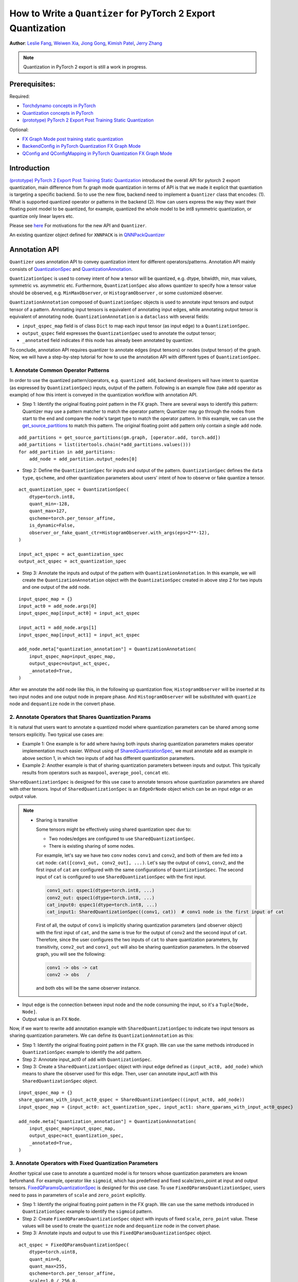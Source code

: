 How to Write a ``Quantizer`` for PyTorch 2 Export Quantization
================================================================

**Author**: `Leslie Fang <https://github.com/leslie-fang-intel>`_, `Weiwen Xia <https://github.com/Xia-Weiwen>`__, `Jiong Gong <https://github.com/jgong5>`__, `Kimish Patel <https://github.com/kimishpatel>`__, `Jerry Zhang <https://github.com/jerryzh168>`__

.. note:: Quantization in PyTorch 2 export is still a work in progress.

Prerequisites:
^^^^^^^^^^^^^^^^

Required:

-  `Torchdynamo concepts in PyTorch <https://pytorch.org/docs/stable/dynamo/index.html>`__
   
-  `Quantization concepts in PyTorch <https://pytorch.org/docs/master/quantization.html#quantization-api-summary>`__
   
-  `(prototype) PyTorch 2 Export Post Training Static Quantization <https://pytorch.org/tutorials/prototype/pt2e_quant_ptq.html>`__

Optional:

-  `FX Graph Mode post training static quantization <https://pytorch.org/tutorials/prototype/fx_graph_mode_ptq_static.html>`__
   
-  `BackendConfig in PyTorch Quantization FX Graph Mode <https://pytorch.org/tutorials/prototype/backend_config_tutorial.html?highlight=backend>`__
   
-  `QConfig and QConfigMapping in PyTorch Quantization FX Graph Mode <https://pytorch.org/tutorials/prototype/backend_config_tutorial.html#set-up-qconfigmapping-that-satisfies-the-backend-constraints>`__   

Introduction
^^^^^^^^^^^^^

`(prototype) PyTorch 2 Export Post Training Static Quantization <https://pytorch.org/tutorials/prototype/pt2e_quant_ptq.html>`__ introduced the overall API for pytorch 2 export quantization, main difference from fx graph mode quantization in terms of API is that we made it explicit that quantiation is targeting a specific backend. So to use the new flow, backend need to implement a ``Quantizer`` class that encodes:
(1). What is supported quantized operator or patterns in the backend
(2). How can users express the way they want their floating point model to be quantized, for example, quantized the whole model to be int8 symmetric quantization, or quantize only linear layers etc.

Please see `here <https://pytorch.org/tutorials/prototype/pt2e_quant_ptq.html#motivation-of-pytorch-2-export-quantization>`__ For motivations for the new API and ``Quantizer``.

An existing quantizer object defined for ``XNNPACK`` is in
`QNNPackQuantizer <https://github.com/pytorch/pytorch/blob/main/torch/ao/quantization/pt2e/quantizer/xnnpack_quantizer.py>`__

Annotation API
^^^^^^^^^^^^^^^^^^^

``Quantizer`` uses annotation API to convey quantization intent for different operators/patterns.
Annotation API mainly consists of
`QuantizationSpec <https://github.com/pytorch/pytorch/blob/1ca2e993af6fa6934fca35da6970308ce227ddc7/torch/ao/quantization/_pt2e/quantizer/quantizer.py#L38>`__
and 
`QuantizationAnnotation <https://github.com/pytorch/pytorch/blob/07104ca99c9d297975270fb58fda786e60b49b38/torch/ao/quantization/_pt2e/quantizer/quantizer.py#L144>`__.

``QuantizationSpec`` is used to convey intent of how a tensor will be quantized,
e.g. dtype, bitwidth, min, max values, symmetric vs. asymmetric etc.
Furthermore, ``QuantizationSpec`` also allows quantizer to specify how a
tensor value should be observed, e.g. ``MinMaxObserver``, or ``HistogramObserver``
, or some customized observer.

``QuantizationAnnotation`` composed of ``QuantizationSpec`` objects is used to annotate input tensors
and output tensor of a pattern. Annotating input tensors is equivalent of annotating input edges,
while annotating output tensor is equivalent of annotating node. ``QuantizationAnnotation`` is a ``dataclass``
with several fields:

-  ``input_qspec_map`` field is of class ``Dict`` to map each input tensor (as input edge) to a ``QuantizationSpec``.
-  ``output_qspec`` field expresses the ``QuantizationSpec`` used to annotate the output tensor;
-  ``_annotated`` field indicates if this node has already been annotated by quantizer.

To conclude, annotation API requires quantizer to annotate edges (input tensors) or
nodes (output tensor) of the graph. Now, we will have a step-by-step tutorial for
how to use the annotation API with different types of ``QuantizationSpec``.

1. Annotate Common Operator Patterns
--------------------------------------------------------

In order to use the quantized pattern/operators, e.g. ``quantized add``,
backend developers will have intent to quantize (as expressed by ``QuantizationSpec``)
inputs, output of the pattern. Following is an example flow (take ``add`` operator as example)
of how this intent is conveyed in the quantization workflow with annotation API.

-  Step 1: Identify the original floating point pattern in the FX graph. There are
   several ways to identify this pattern: Quantizer may use a pattern matcher
   to match the operator pattern; Quantizer may go through the nodes from start to the end and compare
   the node's target type to match the operator pattern. In this example, we can use the
   `get_source_partitions <https://github.com/pytorch/pytorch/blob/07104ca99c9d297975270fb58fda786e60b49b38/torch/fx/passes/utils/source_matcher_utils.py#L51>`__
   to match this pattern. The original floating point ``add`` pattern only contain a single ``add`` node.

::

    add_partitions = get_source_partitions(gm.graph, [operator.add, torch.add])
    add_partitions = list(itertools.chain(*add_partitions.values()))
    for add_partition in add_partitions:
        add_node = add_partition.output_nodes[0]

-  Step 2: Define the ``QuantizationSpec`` for inputs and output of the pattern. ``QuantizationSpec``
   defines the ``data type``, ``qscheme``, and other quantization parameters about users' intent of
   how to observe or fake quantize a tensor.

::

    act_quantization_spec = QuantizationSpec(
        dtype=torch.int8,
        quant_min=-128,
        quant_max=127,
        qscheme=torch.per_tensor_affine,
        is_dynamic=False,
        observer_or_fake_quant_ctr=HistogramObserver.with_args(eps=2**-12),
    )

    input_act_qspec = act_quantization_spec
    output_act_qspec = act_quantization_spec

-  Step 3: Annotate the inputs and output of the pattern with ``QuantizationAnnotation``.
   In this example, we will create the ``QuantizationAnnotation`` object with the ``QuantizationSpec``
   created in above step 2 for two inputs and one output of the ``add`` node.

::

    input_qspec_map = {}
    input_act0 = add_node.args[0]
    input_qspec_map[input_act0] = input_act_qspec

    input_act1 = add_node.args[1]
    input_qspec_map[input_act1] = input_act_qspec
         
    add_node.meta["quantization_annotation"] = QuantizationAnnotation(
        input_qspec_map=input_qspec_map,
        output_qspec=output_act_qspec,
        _annotated=True,
    )

After we annotate the ``add`` node like this, in the following up quantization flow, ``HistogramObserver`` will
be inserted at its two input nodes and one output node in prepare phase. And ``HistogramObserver`` will be substituted with
``quantize`` node and ``dequantize`` node in the convert phase.

2. Annotate Operators that Shares Quantization Params
--------------------------------------------------------

It is natural that users want to annotate a quantized model where quantization
parameters can be shared among some tensors explicitly. Two typical use cases are:

-  Example 1: One example is for ``add`` where having both inputs sharing quantization
   parameters makes operator implementation much easier. Without using of
   `SharedQuantizationSpec <https://github.com/pytorch/pytorch/blob/1ca2e993af6fa6934fca35da6970308ce227ddc7/torch/ao/quantization/_pt2e/quantizer/quantizer.py#L90>`__,
   we must annotate ``add`` as example in above section 1, in which two inputs of ``add``
   has different quantization parameters.
-  Example 2: Another example is that of sharing quantization parameters between inputs and output.
   This typically results from operators such as ``maxpool``, ``average_pool``, ``concat`` etc.

``SharedQuantizationSpec`` is designed for this use case to annotate tensors whose quantization
parameters are shared with other tensors. Input of ``SharedQuantizationSpec`` is an ``EdgeOrNode`` object which 
can be an input edge or an output value.

.. note::

   * Sharing is transitive

     Some tensors might be effectively using shared quantization spec due to:
     
     * Two nodes/edges are configured to use ``SharedQuantizationSpec``.
     * There is existing sharing of some nodes.
     
     For example, let's say we have two ``conv`` nodes ``conv1`` and ``conv2``, and both of them are fed into a ``cat``
     node: ``cat([conv1_out, conv2_out], ...)``. Let's say the output of ``conv1``, ``conv2``, and the first input of ``cat`` are configured
     with the same configurations of ``QuantizationSpec``. The second input of ``cat`` is configured to use ``SharedQuantizationSpec``
     with the first input.
     
     .. code-block::
     
       conv1_out: qspec1(dtype=torch.int8, ...)
       conv2_out: qspec1(dtype=torch.int8, ...)
       cat_input0: qspec1(dtype=torch.int8, ...)
       cat_input1: SharedQuantizationSpec((conv1, cat))  # conv1 node is the first input of cat
     
     First of all, the output of ``conv1`` is implicitly sharing quantization parameters (and observer object)
     with the first input of ``cat``, and the same is true for the output of ``conv2`` and the second input of ``cat``.
     Therefore, since the user configures the two inputs of ``cat`` to share quantization parameters, by transitivity,
     ``conv2_out`` and ``conv1_out`` will also be sharing quantization parameters. In the observed graph, you
     will see the following:
     
     .. code-block::
     
         conv1 -> obs -> cat
         conv2 -> obs   /

     and both ``obs`` will be the same observer instance.


-  Input edge is the connection between input node and the node consuming the input,
   so it's a ``Tuple[Node, Node]``.
-  Output value is an FX ``Node``.

Now, if we want to rewrite ``add`` annotation example with ``SharedQuantizationSpec`` to indicate
two input tensors as sharing quantization parameters. We can define its ``QuantizationAnnotation``
as this:

-  Step 1: Identify the original floating point pattern in the FX graph. We can use the same
   methods introduced in ``QuantizationSpec`` example to identify the ``add`` pattern.
-  Step 2: Annotate input_act0 of ``add`` with ``QuantizationSpec``.
-  Step 3: Create a ``SharedQuantizationSpec`` object with input edge defined as ``(input_act0, add_node)`` which means to
   share the observer used for this edge. Then, user can annotate input_act1 with this ``SharedQuantizationSpec``
   object.

::

    input_qspec_map = {}
    share_qparams_with_input_act0_qspec = SharedQuantizationSpec((input_act0, add_node))
    input_qspec_map = {input_act0: act_quantization_spec, input_act1: share_qparams_with_input_act0_qspec}

    add_node.meta["quantization_annotation"] = QuantizationAnnotation(
        input_qspec_map=input_qspec_map,
        output_qspec=act_quantization_spec,
        _annotated=True,
    )

3. Annotate Operators with Fixed Quantization Parameters
---------------------------------------------------------

Another typical use case to annotate a quantized model is for tensors whose
quantization parameters are known beforehand. For example, operator like ``sigmoid``, which has
predefined and fixed scale/zero_point at input and output tensors.
`FixedQParamsQuantizationSpec <https://github.com/pytorch/pytorch/blob/1ca2e993af6fa6934fca35da6970308ce227ddc7/torch/ao/quantization/_pt2e/quantizer/quantizer.py#L90>`__
is designed for this use case. To use ``FixedQParamsQuantizationSpec``, users need to pass in parameters
of ``scale`` and ``zero_point`` explicitly.

-  Step 1: Identify the original floating point pattern in the FX graph. We can use the same
   methods introduced in ``QuantizationSpec`` example to identify the ``sigmoid`` pattern.
-  Step 2: Create ``FixedQParamsQuantizationSpec`` object with inputs of fixed ``scale``, ``zero_point`` value.
   These values will be used to create the ``quantize`` node and ``dequantize`` node in the convert phase.
-  Step 3: Annotate inputs and output to use this ``FixedQParamsQuantizationSpec`` object.

::

    act_qspec = FixedQParamsQuantizationSpec(
        dtype=torch.uint8,
        quant_min=0,
        quant_max=255,
        qscheme=torch.per_tensor_affine,
        scale=1.0 / 256.0,
        zero_point=0,
    )
    sigmoid_node.meta["quantization_annotation"] = QuantizationAnnotation(
        input_qspec_map={input_act: act_qspec},
        output_qspec=act_qspec,
        _annotated=True,
    )

4. Annotate Tensors with Derived Quantization Parameters
---------------------------------------------------------------

Another use case is to define the constraint for tensors whose quantization parameters are derived from other tensors.
For example, if we want to annotate a convolution node, and define the ``scale`` of its bias input tensor
as product of the activation tensor's ``scale`` and weight tensor's ``scale``. We can use
`DerivedQuantizationSpec <https://github.com/pytorch/pytorch/blob/1ca2e993af6fa6934fca35da6970308ce227ddc7/torch/ao/quantization/_pt2e/quantizer/quantizer.py#L102>`__
to annotate this conv node.

-  Step 1: Identify the original floating point pattern in the FX graph. We can use the same
   methods introduced in ``QuantizationSpec`` example to identify the ``convolution`` pattern.
-  Step 2: Define ``derive_qparams_fn`` function, it accepts list of ``ObserverOrFakeQuantize`` (
   `ObserverBase <https://github.com/pytorch/pytorch/blob/07104ca99c9d297975270fb58fda786e60b49b38/torch/ao/quantization/observer.py#L124>`__
   or `FakeQuantizeBase <https://github.com/pytorch/pytorch/blob/07104ca99c9d297975270fb58fda786e60b49b38/torch/ao/quantization/fake_quantize.py#L60>`__)
   as input. From each ``ObserverOrFakeQuantize`` object, user can get the ``scale``, ``zero point`` value.
   User can define its heuristic about how to derive new ``scale``, ``zero point`` value based on the
   quantization parameters calculated from the observer or fake quant instances.
-  Step 3: Define ``DerivedQuantizationSpec`` obejct, it accepts inputs of: list of ``EdgeOrNode`` objects.
   The observer corresponding to each ``EdgeOrNode`` object will be passed into the ``derive_qparams_fn`` function;
   ``derive_qparams_fn`` function; several other quantization parameters such as ``dtype``, ``qscheme``.
-  Step 4: Annotate the inputs and output of this conv node with ``QuantizationAnnotation``.

::

    def derive_qparams_fn(obs_or_fqs: List[ObserverOrFakeQuantize]) -> Tuple[Tensor, Tensor]:
        assert len(obs_or_fqs) == 2, \
            "Expecting two obs/fqs, one for activation and one for weight, got: {}".format(len(obs_or_fq))
        act_obs_or_fq = obs_or_fqs[0]
        weight_obs_or_fq = obs_or_fqs[1]
        act_scale, act_zp = act_obs_or_fq.calculate_qparams()
        weight_scale, weight_zp = weight_obs_or_fq.calculate_qparams()
        return torch.tensor([act_scale * weight_scale]).to(torch.float32), torch.tensor([0]).to(torch.int32)

    bias_qspec = DerivedQuantizationSpec(
        derived_from=[(input_act, node), (weight, node)],
        derive_qparams_fn=derive_qparams_fn,
        dtype=torch.int32,
        quant_min=-2**31,
        quant_max=2**31 - 1,
        qscheme=torch.per_tensor_symmetric,
    )
    input_qspec_map = {input_act: act_quantization_spec, weight: weight_quantization_spec, bias: bias_qspec}
    node.meta["quantization_annotation"] = QuantizationAnnotation(
        input_qspec_map=input_qspec_map,
        output_qspec=act_quantization_spec,
        _annotated=True,
    )

5. A Toy Example with Resnet18 
--------------------------------------------------------

After above annotation methods defined with ``QuantizationAnnotation API``, we can now put them together to construct a ``BackendQuantizer``
and run a `toy example <https://gist.github.com/leslie-fang-intel/b78ed682aa9b54d2608285c5a4897cfc>`__
with ``Torchvision Resnet18``. To better understand the final example, here are the classes and utility
functions that are used in the example:

-  `QuantizationConfig <https://github.com/pytorch/pytorch/blob/73fd7235ad25ff061c087fa4bafc6e8df4d9c299/torch/ao/quantization/_pt2e/quantizer/quantizer.py#L103-L109>`__
   consists of ``QuantizationSpec`` for activation, weight, and bias separately.
-  When annotating the model,
   `get_input_act_qspec <https://github.com/pytorch/pytorch/blob/47cfcf566ab76573452787335f10c9ca185752dc/torch/ao/quantization/_pt2e/quantizer/utils.py#L10>`__,
   `get_output_act_qspec <https://github.com/pytorch/pytorch/blob/47cfcf566ab76573452787335f10c9ca185752dc/torch/ao/quantization/_pt2e/quantizer/utils.py#L23>`__,
   `get_weight_qspec <https://github.com/pytorch/pytorch/blob/47cfcf566ab76573452787335f10c9ca185752dc/torch/ao/quantization/_pt2e/quantizer/utils.py#L36>`__, and
   `get_bias_qspec <https://github.com/pytorch/pytorch/blob/47cfcf566ab76573452787335f10c9ca185752dc/torch/ao/quantization/_pt2e/quantizer/utils.py#L53>`__
   can be used to get the ``QuantizationSpec`` from ``QuantizationConfig`` for a specific pattern.

Conclusion
^^^^^^^^^^^^^^^^^^^

With this tutorial, we introduce the new quantization path in PyTorch 2. Users can learn about
how to define a ``BackendQuantizer`` with the ``QuantizationAnnotation API`` and integrate it into the quantization 2 flow.
Examples of ``QuantizationSpec``, ``SharedQuantizationSpec``, ``FixedQParamsQuantizationSpec``, and ``DerivedQuantizationSpec``
are given for specific annotation use case. This is a prerequisite to be able to quantize a model in PyTorch 2 Export Quantization flow. You can use `XNNPACKQuantizer <https://github.com/pytorch/pytorch/blob/main/torch/ao/quantization/quantizer/xnnpack_quantizer.py>`_ as an example to start implementing your own ``Quantizer``. After that please follow `this tutorial <https://pytorch.org/tutorials/prototype/pt2e_quant_ptq.html>`_ to actually quantize your model.
